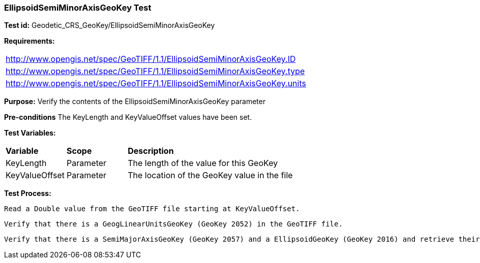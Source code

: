 === EllipsoidSemiMinorAxisGeoKey Test

*Test id:* Geodetic_CRS_GeoKey/EllipsoidSemiMinorAxisGeoKey

*Requirements:*

[width="100%"]
|===
|http://www.opengis.net/spec/GeoTIFF/1.1/EllipsoidSemiMinorAxisGeoKey.ID
|http://www.opengis.net/spec/GeoTIFF/1.1/EllipsoidSemiMinorAxisGeoKey.type
|http://www.opengis.net/spec/GeoTIFF/1.1/EllipsoidSemiMinorAxisGeoKey.units
|===

*Purpose:* Verify the contents of the EllipsoidSemiMinorAxisGeoKey parameter

*Pre-conditions* The KeyLength and KeyValueOffset values have been set.

*Test Variables:*

[cols=">20,^20,<80",width="100%", Options="header"]
|===
^|**Variable** ^|**Scope** ^|**Description**
|KeyLength |Parameter |The length of the value for this GeoKey
|KeyValueOffset |Parameter |The location of the GeoKey value in the file
|===

*Test Process:*

    Read a Double value from the GeoTIFF file starting at KeyValueOffset.

    Verify that there is a GeogLinearUnitsGeoKey (GeoKey 2052) in the GeoTIFF file.

    Verify that there is a SemiMajorAxisGeoKey (GeoKey 2057) and a EllipsoidGeoKey (GeoKey 2016) and retrieve their values.
